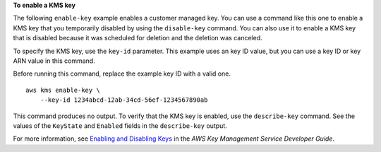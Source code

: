 **To enable a KMS key**

The following ``enable-key`` example enables a customer managed key. You can use a command like this one to enable a KMS key that you temporarily disabled by using the ``disable-key`` command. You can also use it to enable a KMS key that is disabled because it was scheduled for deletion and the deletion was canceled. 

To specify the KMS key, use the ``key-id`` parameter. This example uses an key ID value, but you can use a key ID or key ARN value in this command.

Before running this command, replace the example key ID with a valid one. ::

    aws kms enable-key \
        --key-id 1234abcd-12ab-34cd-56ef-1234567890ab

This command produces no output. To verify that the KMS key is enabled, use the ``describe-key`` command. See the values of the ``KeyState`` and ``Enabled`` fields in the ``describe-key`` output.

For more information, see `Enabling and Disabling Keys <https://docs.aws.amazon.com/kms/latest/developerguide/enabling-keys.html>`__ in the *AWS Key Management Service Developer Guide*.